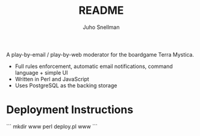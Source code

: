 #+TITLE: README
#+AUTHOR: Juho Snellman
#+EMAIL: jsnell@iki.fi
#+STYLE: <link rel="stylesheet" type="text/css" href="stc/org.css" />

A play-by-email / play-by-web moderator for the boardgame Terra Mystica.

- Full rules enforcement, automatic email notifications, command language + simple UI
- Written in Perl and JavaScript
- Uses PostgreSQL as the backing storage


* Deployment Instructions
```
mkdir www
perl deploy.pl www
```
